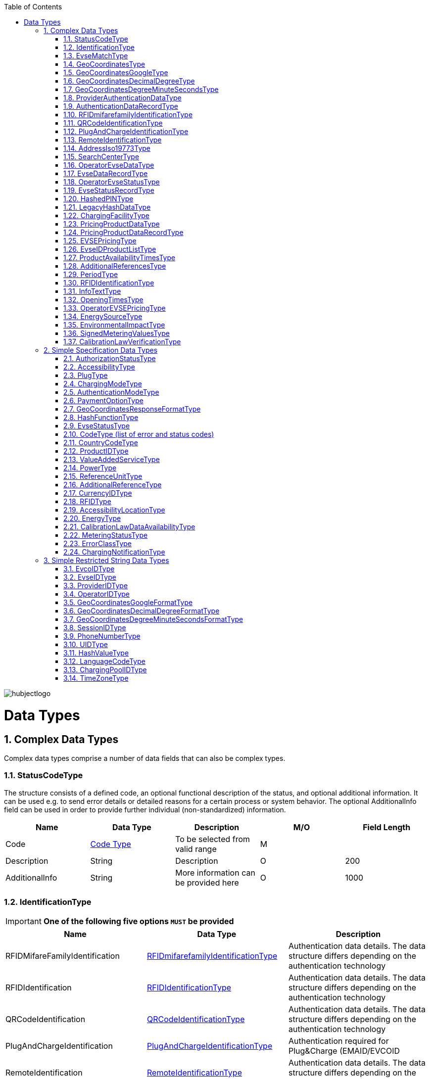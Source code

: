 :toc:

image::images/hubjectlogo.png[align="right"]

[[DataTypes]]
= Data Types

:numbered:


[[ComplexDataTypes]]
== Complex Data Types
Complex data types comprise a number of data fields that can also be complex types.

[[StatusCodeType]]
=== StatusCodeType
The structure consists of a defined code, an optional functional description of the status, and optional additional information. It can be used e.g. to send error details or detailed reasons for a certain process or system behavior. The optional AdditionalInfo field can be used in order to provide further individual (non-standardized) information.

[%header,format=dsv, cols=5]
|=====================
Name:Data Type:Description:M/O:Field Length
Code: <<CodeType,Code Type>>:To be selected from valid range: M:
Description:String:Description:O:200
AdditionalInfo:String:More information can be provided here:O:1000
|=====================
[[IdentificationType]]
=== IdentificationType

IMPORTANT: *One of the following five options `MUST` be provided*

[%header]
|====
|Name | Data Type |Description
|RFIDMifareFamilyIdentification| <<RFIDmifarefamilyIdentificationType,RFIDmifarefamilyIdentificationType>>|Authentication data details. The data structure differs depending on the authentication technology
|RFIDIdentification|<<RFIDIdentificationType,RFIDIdentificationType>>|Authentication data details. The data structure differs depending on the authentication technology
|QRCodeIdentification|<<QRCodeIdentificationType,QRCodeIdentificationType>>|Authentication data details. The data structure differs depending on the authentication technology
|PlugAndChargeIdentification|<<PlugAndChargeIdentificationType,PlugAndChargeIdentificationType>>|Authentication required for Plug&Charge (EMAID/EVCOID
|RemoteIdentification|<<RemoteIdentificationType,RemoteIdentificationType>>|Authentication data details. The data structure differs depending on the authentication technology
|====

[NOTE]
====
. The option RFIDIdentification `MUST` not be used in the eRoamingAuthorization process. For RFID Authorization, only the option RFIDMifareFamilyIdentification `SHOULD` be used in the respective eRoamingAuthorization messages.
. For the Remote Authorization process, only the option RemoteIdentification `MUST` be used in the respective messages.
====

[[EvseMatchType]]
=== EvseMatchType

[%header,format=dsv, cols=4]
|=====================
Name:Data Type:Description:M/O
EVSE: <<EvseDataRecordType,EvseDataRecordType>>:Charging point information: M
Distance:Decimal (4,1) :Air distance to the requested position in km (non-routed):O
|=====================

[[GeoCoordinatesType]]
=== GeoCoordinatesType
IMPORTANT: *One of the following three options `MUST` be provided*
[%header,format=dsv, cols=3]
|=====================
Name:Data Type:Description
Google: <<GeoCoordinatesGoogleType,GeoCoordinatesGoogleType>>:Geocoordinates using Google Structure
DecimalDegree:<<GeoCoordinatesDecimalDegreeType,GeoCoordinatesDecimalDegreeType>>:Geocoordinates using DecimalDegree Structure
DegreeMinuteSeconds:<<GeoCoordinatesDegreeMinuteSecondsType,GeoCoordinatesDegreeMinuteSecondsType>>:Geocoordinates using DegreeMinutesSeconds Structure
|=====================

[[GeoCoordinatesGoogleType]]
=== GeoCoordinatesGoogleType
[%header,format=dsv, cols=4]
|=====================
Name:Data Type:Description:M/O
Coordinatea: <<GeoCoordinatesGoogleFormatType,GeoCoordinatesGoogleFormatType>>:Based on WGS84: M
|=====================

[[GeoCoordinatesDecimalDegreeType]]
=== GeoCoordinatesDecimalDegreeType
[%header,format=dsv, cols=4]
|=====================
Name:Data Type:Description:M/O
Longitude: <<GeoCoordinatesDecimalDegreeFormatType,GeoCoordinatesDecimalDegreeFormatType>>:Based on WGS84: M
Latitude:<<GeoCoordinatesDecimalDegreeFormatType,GeoCoordinatesDecimalDegreeFormatType>>:Based on WGS84:M
|=====================

[[GeoCoordinatesDegreeMinuteSecondsType]]
=== GeoCoordinatesDegreeMinuteSecondsType

[%header,format=dsv, cols=4]
|=====================
Name:Data Type:Description:M/O
Longitude: <<GeoCoordinatesDegreeMinuteSecondsFormatType,GeoCoordinatesDegreeMinuteSecondsFormatType>>:Based on WGS84: M
Latitude:<<GeoCoordinatesDegreeMinuteSecondsFormatType,GeoCoordinatesDegreeMinuteSecondsFormatType>>:Based on WGS84:M
|=====================

[[ProviderAuthenticationDataType]]
=== ProviderAuthenticationDataType

[%header,format=dsv, cols=4]
|=====================
Name:Data Type:Description:M/O
ProviderID: <<ProviderIDType,ProviderIDType>>:The EMP whose data records are listed below. : M
AuthenticationDataRecord:<<AuthenticationDataRecordType,AuthenticationDataRecordType>>::M  0...n
|=====================

[[AuthenticationDataRecordType]]
=== AuthenticationDataRecordType

[%header,format=dsv, cols=4]
|=====================
Name:Data Type:Description:M/O
Identification: <<IdentificationType,IdentificationType>>:Authentication data: M
|=====================

[[RFIDmifarefamilyIdentificationType]]
=== RFIDmifarefamilyIdentificationType
[%header]
|=====
|Name |Data Type |Description|M/O|Field Length
|UID|<<UIDType,UIDType>>|The UID from the RFID-Card.

It `SHOULD` be read from left to right using big-endian format.

Hubject will automatically convert all characters from lower case to upper case |M |50
|=====

[[QRCodeIdentificationType]]
=== QRCodeIdentificationType

[%header]
|=====
|Name |Data Type |Description|M/O|Field Length
|EvcoID|<<EvcoIDType,EvcoIDType>>|Contract identifier Hubject will automatically convert all characters from lower case to upper case |M |
|HashedPIN|<<HashedPINType,HashedPINType>>|The hashed pin information. This field can be provided only when uploading Authentication data. In Authorization requests this field must be null!|O|
|PIN|String|The pin number, this field is required in Authorization requests!|O|0-20
|=====

[[PlugAndChargeIdentificationType]]
=== PlugAndChargeIdentificationType
[%header,format=dsv, cols=4]
|=====================
Name:Data Type:Description:M/O
EvcoID: <<EvcoIDType,EvcoIDType>>:Contract identifier: M
|=====================

[[RemoteIdentificationType]]
=== RemoteIdentificationType
[%header,format=dsv, cols=4]
|=====================
Name:Data Type:Description:M/O
EvcoID: <<EvcoIDType,EvcoIDType>>:Contract identifier Hubject will automatically convert all characters from lower case to upper case: M
|=====================

[[AddressIso19773Type]]
=== AddressIso19773Type

[%header,format=dsv, cols=4]
|=====================
Name:Data Type:M/O:Field Length
Country: <<CountryCodeType,CountryCodeType>>:M:
City:String:M:1-50
Street:String:M:2-100
PostalCode:String:M:10
HouseNum:String:M:10
Floor:String:O:5
Region:String:O:50
ParkingFacility:Boolean:O:
ParkingSpot:String:O:5
TimeZone:<<TimeZoneType,TimeZoneType>>:O:
|=====================

[[SearchCenterType]]
=== SearchCenterType

[%header,format=dsv, cols=4]
|=====================
Name:Data Type:Description:M/O
GeoCoordinates:<<GeoCoordinatesType,GeoCoordinatesType>>:The data structure differs depending on the chosen geo coordinates format: M
Radius:Decimal (4,1):Radius in km around the position that is defined by the geo coordinates:M
|=====================

[[OperatorEvseDataType]]
=== OperatorEvseDataType
[%header,format=dsv, cols=5]
|=====================
Name:Data Type:Description:M/O:Field Length
OperatorID:<<OperatorIDType,OperatorIDType>>:The provider whose data records are listed below. : M:
OperatorName:String:Free text for operator:M:100
EvseDataRecord:<<EvseDataRecordType,EvseDataRecordType>>:EVSE entries:M 0...n:
|=====================

[[EvseDataRecordType]]
=== EvseDataRecordType
[%header,format=dsv, cols=5]
|=====================
Name:Data Type:Description:M/O:Field Length
deltaType:`update` or `insert` or `delete`:In case that the operation “PullEvseData” is performed with the parameter “LastCall”, Hubject assigns this attribute to every response EVSE record in order to return the changes compared to the last call.:O:
lastUpdate:Date/Time:The attribute indicates the date and time of the last update of the record. Hubject assigns this attribute to every response EVSE record.:O:
EvseID:<<EvseIDType,EvseIDType>>:The ID that identifies the charging spot.:M:
ChargingPoolID:<<ChargingPoolIDType,ChargingPoolIDType>>:The ID that identifies the charging station.:O:
ChargingStationId:String:The ID that identifies the charging station.:O:50
ChargingStationNames:List <<InfoTextType,InfoTextType>>:Name of the charging station:M:
HardwareManufacturer:String:Name of the charging point manufacturer:O:50
ChargingStationImage:String:URL that redirect to an online image of the related EVSEID:O:200
SubOperatorName:String:Name of the Sub Operator owning the Charging Station:O:100
Address:<<AddressIso19773Type,AddressIso19773Type>>:Address of the charging station.:M:
GeoCoordinates:<<GeoCoordinatesType,GeoCoordinatesType>>:Geolocation of the charging station.:M:100
Plugs:<<PlugType,PlugType List>>:List of plugs that are supported.:M:
DynamicPowerLevel:Boolean:Informs is able to deliver different power outputs.:O:
ChargingFacilities:<<ChargingFacilityType,ChargingFacilityType List>>:List of facilities that are supported.:M:
RenewableEnergy:Boolean:If the Charging Station provides only renewable energy then the value `MUST` be” true”, if it use grey energy then value `MUST` be “false”.:M:
EnergySource:<<EnergySourceType,EnergySourceType List>>:List of energy source that the charging station uses to supply electric energy.:O:
EnvironmentalImpact:<<EnvironmentalImpactType,EnvironmentalImpactType>>:Environmental Impact produced by the energy sources used by the charging point:O:
CalibrationLawDataAvailability:<<CalibrationLawDataAvailabilityType,CalibrationLawDataAvailabilityType>>:This field gives the information how the charging station provides metering law data.:M:
AuthenticationModes:<<AuthenticationModeType,AuthenticationModeType List>>:List of authentication modes that are supported.:M:
MaxCapacity:Integer:Maximum capacity in kWh:O:
PaymentOptions:<<PaymentOptionType,PaymentOptionType List>>:List of payment options that are supported.:M:
ValueAddedServices:<<ValueAddedServiceType,ValueAddedServiceType List>>:List of value added services that are supported.:M:
Accessibility:<<AccessibilityType,AccessibilityType>>:Specifies how the charging station can be accessed.:M:
AccessibilityLocation:<<AccessibilityLocationType,AccessibilityLocationType List>>:Inform the EV driver where the ChargingPoint could be accessed.:O:
HotlinePhoneNumber:<<PhoneNumberType,PhoneNumberType>>:Phone number of a hotline of the charging station operator:M:
AdditionalInfo:<<InfoTextType,InfoTextType List>>:Optional information.:O:200
ChargingStationLocationReference:<<InfoTextType,InfoTextType List>>:Last meters information regarding the location of the Charging Station:O:
GeoChargingPointEntrance:<<GeoCoordinatesType,GeoCoord inatesType>>:In case that the charging spot is part of a bigger facility (e.g. parking place), this attribute specifies the facilities entrance coordinates.:O:
IsOpen24Hours:Boolean:Set in case the charging spot is open 24 hours.:M:
OpeningTimes:<<OpeningTimesType,OpeningTimesType List>>:Opening time in case that the charging station cannot be accessed around the clock.:M/O:
HubOperatorID:<<OperatorIDType,OperatorIDType>>:Hub operator:O:
ClearinghouseID:String:Identification of the corresponding clearing house in the event that roaming between different clearing houses `MUST` be processed in the future.:O:20
IsHubjectCompatible:Boolean:Is eRoaming via intercharge at this charging station possible? If set to "false" the charge spot will not be started/stopped remotely via Hubject.:M:
DynamicInfoAvailable:Enumeration:Values; true / false / auto This attribute indicates whether a CPO provides (dynamic) EVSE Status info in addition to the (static) EVSE Data for this EVSERecord. Value auto is set to true by Hubject if the operator offers Hubject EVSEStatus data.:M:
|=====================

 Best Practices:
 For recommendations regarding specific usage of fields, please consider 8.1.

[[OperatorEvseStatusType]]
=== OperatorEvseStatusType
[%header,format=dsv, cols=5]
|=====================
Name:Data Type:Description:M/O:Field Length
OperatorID:<<OperatorIDType,OperatorIDType>>:The provider whose data records are listed below. : M:
OperatorName:String:Free text for operator:O:100
EvseStatusRecord:<<EvseStatusRecordType,EvseStatusRecordType>>:EvseStatus list:M  0...n:
|=====================

[[EvseStatusRecordType]]
=== EvseStatusRecordType
[%header,format=dsv, cols=4]
|=====================
Name:Data Type:Description:M/O
EvseID:<<EvseIDType,EvseIDType>>:The ID that identifies the charging spot.:M
EvseStatus:<<EvseStatusType,EvseStatusType>>:The status of the charging spot.:M
|=====================

[[HashedPINType]]
=== HashedPINType
[%header,format=dsv, cols=5]
|=====================
Name:Data Type:Description:M/O:Field Length
Value:<<HashValueType,HashValueType>>:Hash value created by partner:M:
Function:<<HashFunctionType,HashFunctionType>>:Function that was used to generate the hash value.:M:
LegacyHashData:<<LegacyHashDataType,LegacyHashDataType>>:Field for hashing data related to OICP v2.1. It is unused in later versions.:O:
|=====================

[[LegacyHashDataType]]
=== LegacyHashDataType
[%header,format=dsv, cols=5]
|=====================
Name:Data Type:Description:M/O:Field Length
Function:Enum (MD5,SHA-1):Function used for hashing of the PIN at the partner.:M:
Salt:String:The salt value used by the partner for hashing the PIN.:O:0-100
Value:String:PIN hash at the partner.:O:0-20
|=====================

[[ChargingFacilityType]]
=== ChargingFacilityType

[%header,format=dsv, cols=5]
|=====================
Name:Data Type:Description:M/O:Field Length
PowerType:<<PowerType,PowerType>>:Charging Facility power type (e.g. AC or DC): M:
Voltage:Integer:Voltage of the Charging Facility:O:3
Amperage:Integer:Amperage of the Charging Facility:O:2
Power:Integer:Charging Facility power in kW:M:3
Charging Modes:<<ChargingModeType,List ChargingModeType>>:List of charging modes that are supported.:O:
|=====================

[[PricingProductDataType]]
=== PricingProductDataType
[%header,format=dsv, cols=5]
|=====================
Name:Data Type:Description:M/O:Field Length
OperatorID:<<OperatorIDType,OperatorIDType>>:The provider whose data records are listed below. : M:
OperatorName:String:Free text for operator:O:100
ProviderID:<<ProviderIDType,ProviderIDType>>:The EMP for whom the pricing data is applicable. In case the data is to be made available for all EMPs (e.g. for Offer-to-All prices), the asterix character (*) can be set as the value in this field.:M:
PricingDefaultPrice:Decimal:A default price for pricing sessions at undefined EVSEs:M:
PricingDefaultPriceCurrency:<<CurrencyIDType,CurrencyIDType>>:Currency for default prices:M:
PricingDefaultReferenceUnit:<<ReferenceUnitType,ReferenceUnitType>>:Default Reference Unit in time or kWh:M:
PricingProductDataRecords:<<PricingProductDataRecordType,PricingProductDataRecordType>>:A list of pricing products:M:0...n
|=====================

[[PricingProductDataRecordType]]
=== PricingProductDataRecordType
[%header,format=dsv, cols=5]
|=====================
Name:Data Type:Description:M/O:Field Length
ProductID:<<ProductIDType,ProductIDType>>:A pricing product name (for identifying a tariff) that `MUST` be unique: M:50
ReferenceUnit:<<ReferenceUnitType,ReferenceUnitType>>:Reference unit in time or kWh:M:
ProductPriceCurrency:<<CurrencyIDType,CurrencyIDType>>:Currency for default prices:M:
PricePerReferenceUnit:Decimal:A price per reference unit:M:
MaximumProductChargingPower:Decimal:A value in kWh:M:
IsValid24hours:Boolean:Set to TRUE if the respective pricing product is applicable 24 hours a day. If FALSE, the respective applicability times `SHOULD` be provided in the field “ProductAvailabilityTimes”.:M:
ProductAvailabilityTimes:<<ProductAvailabilityTimesType,ProductAvailabilityTimesType>>:A list indicating when the pricing product is applicable:M:
AdditionalReferences:<<AdditionalReferencesType,AdditionalReferencesType>>:A list of additional reference units and their respective prices:O:0...n
|=====================

[[EVSEPricingType]]
=== EVSEPricingType
[%header,format=dsv, cols=5]
|=====================
Name:Data Type:Description:M/O:Field Length
EvseID:<<EvseIDType,EvseIDType>>:The EvseID of an EVSE for which the defined pricing products are applicable:M:
ProviderID:<<ProviderIDType,ProviderIDType>>:The EMP for whom the pricing data is applicable. In case the data is to be made available for all EMPs (e.g. for Offer-to-All prices), the asterix character (*) can be set as the value in this field.:M:
EvseIDProductList:<<EvseIDProductListType,EvseIDProductListType>>:A list of pricing products applicable per EvseID:M:1...n
|=====================

[[EvseIDProductListType]]
=== EvseIDProductListType
[%header,format=dsv, cols=5]
|=====================
Name:Data Type:Description:M/O:Field Length
ProductID:<<ProductIDType,ProductIDType>>:The product name of the applicable pricing product: M:50
|=====================

[[ProductAvailabilityTimesType]]
=== ProductAvailabilityTimesType
[%header,format=dsv, cols=5]
|=====================
Name:Data Type:Description:M/O:Field Length
Period:<<PeriodType,PeriodType>>:The starting and end time for pricing product applicability in the specified period:M:
on:enum (Everyday, Workdays, Weekend, Monday, Tuesday, Wednesday, Thursday, Friday, Saturday, Sunday):Day values to be used in specifying periods on which the product is available:M:
|=====================

[[AdditionalReferencesType]]
=== AdditionalReferencesType
[%header,format=dsv, cols=5]
|=====================
Name:Data Type:Description:M/O:Field Length
AdditionalReference:<<AdditionalReferenceType,AdditionalReferenceType>>:Additional pricing components to be considered in addition to the base pricing:M:
AdditionalReferenceUnit:<<ReferenceUnitType,ReferenceUnitType>>:Additional reference units that can be used in defining pricing products:M:
PricePerAdditionalReferenceUnit:Decimal:A price in the given currency:M:
|=====================

[[PeriodType]]
=== PeriodType
[%header]
|=====
|Name|Data Type|Description|M/O|Field Length
|begin|String

Pattern:
`[0-9]{2}:[0-9]{2}`|The opening time|M|
|end|String

Pattern:
`[0-9]{2}:[0-9]{2}`|The closing time|M|
|=====

[[RFIDIdentificationType]]
=== RFIDIdentificationType
[%header,format=dsv, cols=5]
|=====================
Name:Data Type:Description:M/O:Field Length
UID:<<UIDType,UIDType>>:The UID from the RFID-Card. It `SHOULD` be read´from left to right using big-endian format. Hubject will automatically convert all characters from lower case to upper case:M:
EvcoID: <<EvcoIDType,EvcoIDType>>:Contract identifier:O:
RFID:<<RFIDType,RFIDType>>:The Type of the used RFID card like mifareclassic, desfire:M:
PrintedNumber:String:A number printed on a customer’s card for manual authorization (e.q. via a call center):O:150
ExpiryDate:Date/Time:Until when this card is valid. Should not be set if card does not have an expiration:O:
|=====================

[[InfoTextType]]
=== InfoTextType
[%header,format=dsv, cols=5]
|=====================
Name:Data Type:Description:M/O:Field Length
lang:<<LanguageCodeType,LanguageCodeType>>:The language in which the additional info text is provided:M:
value:String:The Additional Info text:M:150
|=====================

[[OpeningTimesType]]
=== OpeningTimesType
[%header,format=dsv, cols=5]
|=====================
Name:Data Type:Description:M/O:Field Length
Period:<<PeriodType,PeriodType>>:The starting and end time for pricing product applicability in the specified period:M:
On:enum (Everyday, Workdays, Weekend, Monday, Tuesday, Wednesday, Thursday, Friday, Saturday, Sunday):Day values to be used in specifying periods on which the product is available. Workdays = Monday – Friday, Weekend = Saturday – Sunday:M:
|=====================

[[OperatorEVSEPricingType]]
=== OperatorEVSEPricingType
[%header,format=dsv, cols=5]
|=====================
Name:Data Type:Description:M/O:Field Length
OperatorID:<<OperatorIDType,OperatorIDType>>:The provider whose status records are listed below.:M:
OperatorName:String:Operator name:O:100
EVSEPricing:<<EVSEPricingType,EVSEPricingType>>:List of EVSE pricings offered by the operator.:M  0...n:
|=====================

[[EnergySourceType]]
=== EnergySourceType
[%header,format=dsv, cols=5]
|=====================
Name:Data Type:Description:M/O:Field Length
Energy:<<EnergyType,EnergyType>>::O:
Percentage:Integer:Percentage of EnergyType bein used by the charging stations:O:2
|=====================

[[EnvironmentalImpactType]]
=== EnvironmentalImpactType
[%header,format=dsv, cols=5]
|=====================
Name:Data Type:Description:M/O:Field Length
CO2Emission:Decimal: Total CO2 emited by the energy source being used by this charging station to supply energy to EV. Units are in g/kWh:O:5
NuclearWaste:Decimal:Total NuclearWaste emited by the energy source being used by this charging station to supply energy to EV. Units are in g/kWh:O:5
|=====================

[[SignedMeteringValuesType]]
=== SignedMeteringValuesType
[%header]
|=====
|Name|Data Type|Description|M/O|Field Length
|SignedMeteringValue|String| Metering signature value (in the Transparency software format)

SignedMeteringValue `SHOULD` be always sent in following order

1.SignedMeteringValue for Metering Status “Start”

2.SignedMeteringValue for Metering Status “Progress1”

3.SignedMeteringValue for Metering Status “Progress2”

4.…

5.SignedMeteringValue for Metering Status “Progress8”

6.SignedMeteringValue for Metering Status “End”
|O|3000
|MeteringStatus|<<MeteringStatusType,MeteringStatusType>>|The status type of the metering signature provided (e.g. Start, Progress, End)|O|
|=====

NOTE: The MeteringSignatureValue format provided `MUST` be supported by the Transparency Software used by the CPO

[[CalibrationLawVerificationType]]
=== CalibrationLawVerificationType
[%header]
|=====
|Name|Data Type|Description|M/O|Field Length
|CalibrationLawCertificateID|String| The Calibration Law Compliance ID from respective authority along with the revision and issueing date (Compliance ID : Revision : Date) For eg PTB - X-X-XXXX : V1 : 01Jan2020|O|100
|PublicKey|String|Unique PublicKey for EVSEID can be provided here|O|1000
|MeteringSignatureUrl|String|In this field CPO can also provide a url for xml file. This xml file can give the compiled Calibration Law Data information which can be simply added to invoices for Customer of EMP.

The information can contain for eg Charging Station Details, Charging Session Date/Time, SignedMeteringValues (Transparency Software format), SignedMeterValuesVerificationInstruction etc.
|O|200
|MeteringSignatureEncodingFormat|String|Encoding format of the metering signature data as well as the version (e.g. EDL40 Mennekes: V1)|O|50
|SignedMeteringValuesVerificationInstruction|String|Additional information (e.g. instruction on how to use the transparency software)|O|400
|=====

[[SimpleSpecificationDataTypes]]
== Simple Specification Data Types

Specification types define a range of possible data values the data field that is assigned to the type can have.

[[AuthorizationStatusType]]
=== AuthorizationStatusType
[%header,format=dsv, cols=2]
|=====================
Option:Description
Authorized:User is authorized.
NotAuthorized:User is not authorized.
|=====================

[[AccessibilityType]]
=== AccessibilityType
[%header,format=dsv, cols=2]
|=====================
Option:Description
Free publicly accessible:EV Driver can reach the charging point without paying a fee, e.g. street, free public place, free parking lot, etc.
Restricted access:EV Driver needs permission to reach the charging point, e.g. Campus, building complex, etc.
Paying publicly accessible:EV Driver needs to pay a fee in order to reach the charging point, e.g. payable parking garage, etc.
Test Station:Station is just for testing purposes. Access may be restricted.
|=====================

[[PlugType]]
=== PlugType
[%header,format=dsv, cols=2]
|=====================
Option:Description
Small Paddle Inductive	:	Defined plug type.
Large Paddle Inductive	:	Defined plug type.
AVCON Connector	:	Defined plug type.
Tesla Connector	:	Defined plug type.
NEMA 5-20	:	Defined plug type.
Type E French Standard	:	CEE 7/5.
Type F Schuko	:	CEE 7/4.
Type G British Standard	:	BS 1363.
Type J Swiss Standard	:	SEV 1011.
Type 1 Connector (Cable Attached)	:	Cable attached to IEC 62196-1 type 1, SAE J1772 connector.
Type 2 Outlet	:	IEC 62196-1 type 2.
Type 2 Connector (Cable Attached)	:	Cable attached to IEC 62196-1 type 2 connector.
Type 3 Outlet	:	IEC 62196-1 type 3.
IEC 60309 Single Phase	:	IEC 60309.
IEC 60309 Three Phase	:	IEC 60309.
CCS Combo 2 Plug (Cable Attached)	:	IEC 62196-3 CDV DC Combined Charging Connector DIN SPEC 70121 refers to ISO / IEC 15118-1 DIS, -2 DIS and 15118-3.
CCS Combo 1 Plug (Cable Attached)	:	IEC 62196-3 CDV DC Combined Charging Connector with IEC 62196-1 type 2 SAE J1772 connector.
CHAdeMO	:	DC CHAdeMO Connector.
|=====================

[[ChargingModeType]]
=== ChargingModeType
[%header,format=dsv, cols=2]
|=====================
Option:Description
Mode_1	:	conductive connection between a standard socket-outlet of an AC supply network and electric vehicle without communication or additional safety features (IEC 61851-1)
Mode_2	:	conductive connection between a standard socket-outlet of an AC supply network and electric vehicle with communication and additional safety features (IEC 61851-1)
Mode_3	:	conductive connection of an EV to an AC EV supply equipment permanently connected to an AC supply network with communication and additional safety features (IEC 61851-1)
Mode_4	:	conductive connection of an EV to an AC or DC supply network utilizing a DC EV supply equipment, with (high-level) communication and additional safety features (IEC 61851-1)
CHAdeMO	:	CHAdeMo Specification
|=====================

[[AuthenticationModeType]]
=== AuthenticationModeType
[%header,format=dsv, cols=2]
|=====================
Option:Description
NFC RFID Classic	:	Defined authentication.
NFC RFID DESFire	:	Defined authentication.
PnC	:	ISO/IEC 15118.
REMOTE	:	App, QR-Code, Phone.
Direct Payment	:	Remote use via direct payment. E.g. intercharge direct
No Authentication Required: Not Authentication Method Required
|=====================

[[PaymentOptionType]]
=== PaymentOptionType
[%header,format=dsv, cols=2]
|=====================
Option:Description
No Payment:Free.
Direct:e. g. Cash, Card, SMS, …
Contract:i. e. Subscription.
|=====================
NOTE: `No Payment` can not be combined with other payment option

[[GeoCoordinatesResponseFormatType]]
=== GeoCoordinatesResponseFormatType
[%header,format=dsv, cols=2]
|=====================
Option:Description
Google	:	Based on WGS84.
DegreeMinuteSeconds	:	Based on WGS84.
DecimalDegree	:	Based on WGS84.
|=====================

[[HashFunctionType]]
=== HashFunctionType
[%header,format=dsv, cols=2]
|=====================
Option:Description
Bcrypt : Hash value is based on Bcrypt.
|=====================

[[EvseStatusType]]
=== EvseStatusType
[%header,format=dsv, cols=2]
|=====================
Option:Description
Available	:	Charging Spot is available for charging.
Reserved	:	Charging Spot is reserved and not available for charging.
Occupied	:	Charging Spot is busy.
OutOfService	:	Charging Spot is out of service and not available for charging.
EvseNotFound	:	The requested EvseID and EVSE status does not exist within the Hubject database.
Unknown	:	No status information available.
|=====================

[[CodeType]]
=== CodeType (list of error and status codes)
[%header,format=dsv, cols=3]
|=====================
Option:Description:Area of Usage
000	:	Success.	:	General codes
001	:	Hubject system error.	:	Internal system codes
002	:	Hubject database error.	:	Internal system codes
009	:	Data transaction error.	:	Internal system codes
017	:	Unauthorized Access.	:	Internal system codes
018	:	Inconsistent EvseID.	:	Internal system codes
019	:	Inconsistent EvcoID.	:	Internal system codes
021	:	System error.	:	General codes
022	:	Data error.	:	General codes
101	:	QR Code Authentication failed – Invalid Credentials.	:	Authentication codes
102	:	RFID Authentication failed – invalid UID.	:	Authentication codes
103	:	RFID Authentication failed – card not readable.	:	Authentication codes
105	:	PLC Authentication failed - invalid EvcoID.	:	Authentication codes
106	:	No positive authentication response.	:	Authentication codes / Internal system codes
110	:	QR Code App Authentication failed – time out error.	:	Authentication codes
120	:	PLC (ISO/ IEC 15118) Authentication failed – invalid underlying EvcoID.	:	Authentication codes
121	:	PLC (ISO/ IEC 15118) Authentication failed – invalid certificate.	:	Authentication codes
122	:	PLC (ISO/ IEC 15118) Authentication failed – time out error.	:	Authentication codes
200	:	EvcoID locked.	:	Authentication codes
210	:	No valid contract.	:	Session codes
300	:	Partner not found.	:	Session codes
310	:	Partner did not respond.	:	Session codes
320	:	Service not available.	:	Session codes
400	:	Session is invalid.	:	Session codes
501	:	Communication to EVSE failed.	:	EVSE codes
510	:	No EV connected to EVSE.	:	EVSE codes
601	:	EVSE already reserved.	:	EVSE codes
602	:	EVSE already in use/ wrong token.	:	EVSE codes
603	:	Unknown EVSE ID.	:	EVSE codes
604	:	EVSE ID is not Hubject compatible.	:	EVSE codes
700	:	EVSE out of service.	:	EVSE codes
|=====================

[[CountryCodeType]]
=== CountryCodeType
The CountryCodeType allows for Alpha-3 country codes only as of OICP 2.2 and OICP 2.3

For Alpha-3 (three-letter) country codes as defined in http://unstats.un.org/unsd/methods/m49/m49alpha.htm[ISO 3166-1].

*Examples*:
[%header,format=dsv, cols=2]
|=====================
Option:Description
AUT	: Austria
DEU	: Germany
FRA	: France
USA	: United States
|=====================

[[ProductIDType]]
=== ProductIDType

The ProductIDType defines some standard values (see below). The type however also supports custom ProductIDs that can be specified by partners (as a string of 50 characters maximum length).

[%header,format=dsv, cols=2]
|=====================
Option:Description
Standard Price	: Standard price
AC1 :	Product for AC 1 Phase charging
AC3	:Product for AC 3 Phase charging
DC	:Product for DC charging
CustomProductID	:There is no option “CustomProductID”, this sample option is meant to indicates that custom product ID specifications by partners (as a string of 50 characters maximum length) are allowed as well.
|=====================

[[ValueAddedServiceType]]
=== ValueAddedServiceType
[%header,format=dsv, cols=2]
|=====================
Option:Description
Reservation	: Can an EV driver reserve the charging sport via remote services?
DynamicPricing	: Does the EVSE ID support dynamic pricing?
ParkingSensors	: Is dynamic status info on the parking area in front of the EVSE-ID available?
MaximumPowerCharging	: Does the EVSE-ID offer a dynamic maximum power charging?
PredictiveChargePointUsage :	Is predictive charge Point usage info available for the EVSE-ID?
ChargingPlans :	Does the EVSE-ID offer charging plans, e.g. As described in ISO15118-2?
RoofProvided : Indicates if the charging station is under a roof
None : There are no value-added services available.
|=====================

[[PowerType]]
=== PowerType
[%header,format=dsv, cols=2]
|=====================
Option:Description
AC_1_PHASE	: Defined Charging Facility Power Type.
AC_3_PHASE	: Defined Charging Facility Power Type.
DC :	Defined Charging Facility Power Type.
|=====================

[[ReferenceUnitType]]
=== ReferenceUnitType
[%header,format=dsv, cols=2]
|=====================
Option:Description
HOUR	:Defined Reference Unit Type
KILOWATT_HOUR:	Defined Reference Unit Type
MINUTE:	Defined Reference Unit Type
|=====================

[[AdditionalReferenceType]]
=== AdditionalReferenceType
[%header,format=dsv, cols=2]
|=====================
Option:Description
START FEE	: Can be used in case a fixed fee is charged for the initiation of the charging session. This is a fee charged on top of the main base price defined in the field "PricePerReferenceUnit" for any particular pricing product.
FIXED FEE	: Can be used if a single price is charged irrespective of charging duration or energy consumption (for instance if all sessions are to be charged a single fixed fee). When used, the value set in the field "PricePerReferenceUnit" for the main base price of respective pricing product `SHOULD` be set to zero.
PARKING FEE	: Can be used in case sessions are to be charged for both parking and charging. When used, it needs to be specified in the corresponding service offer on the HBS Portal when parking applies (e.g. from session start to charging start and charging end to session end or for the entire session duration, or x-minutes after charging end, etc)
MINIMUM FEE	: Can be used in case there is a minimum fee to be paid for all charging sessions. When used, this implies that the eventual price to be paid cannot be less than this minimum fee but can however be a price above/greater than the minimum fee.
MAXIMUM FEE	: Can be used in case there is a maximum fee to be charged for all charging sessions. When used, this implies that the eventual price to be paid cannot be more than this maximum fee but can however be a price below/lower than the maximum fee.
|=====================

[[CurrencyIDType]]
=== CurrencyIDType
[%header,format=dsv, cols=2]
The ProductPriceCurrencyType allows for the list of active codes of the official ISO 4217 currency names.

For the full list of active codes of the official ISO 4217 currencies, see: https://www.iso.org/iso-4217-currency-codes.html

*Examples*:
[%header,format=dsv, cols=2]
|=====================
Option:Description
EUR : Euro
CHF	: Swiss franc
CAD	: Canadian Dollar
GBP	: Pound sterling
|=====================

[[RFIDType]]
=== RFIDType
[%header,format=dsv, cols=2]
|=====================
Option:Description
mifareCls	: Defined RFID Type
mifareDes	: Defined RFID Type
calypso	: Defined RFID Type
nfc	: Defined RFID Type
mifareFamily	: Defined RFID Type
|=====================

[[AccessibilityLocationType]]
=== AccessibilityLocationType
[%header,format=dsv, cols=2]
|=====================
Option:Description
OnStreet :  The charging station is located on the street
ParkingLot : The Charging Point is located inside a Parking Lot
ParkingGarage :  The Charging Point is located inside a Parking Garage
UndergroundParkingGarage:  The Charging Point is located inside an Underground Parking Garage
|=====================

[[EnergyType]]
=== EnergyType
[%header,format=dsv, cols=2]
|=====================
Option:Description
Solar	:	Energy coming from Solar radiation
Wind	:	Energy produced by wind
HydroPower	:	Energy produced by the movement of water
GeothermalEnergy	:	Energy coming from the sub-surface of the earth
Biomass	:	Energy produced using plant or animal material as fuel
Coal	:	Energy produced using coal as fuel
NuclearEnergy	:	Energy being produced by nuclear fission
Petroleum	:	Energy produced by using Petroleum as fuel
NaturalGas	:	Energy produced using Natural Gas as fuel
|=====================

[[CalibrationLawDataAvailabilityType]]
=== CalibrationLawDataAvailabilityType
[%header,format=dsv, cols=2]
|=====================
Option:Description
Local	: Calibration law data is shown at the charging station.
External	:	Calibration law data is provided externaly
Not Available	:	Calibration law data is not provided.
|=====================

[[MeteringStatusType]]
=== MeteringStatusType
[%header,format=dsv, cols=2]
|=====================
Option:Description
Start	: Metering signature value of the beginning of charging process.
Progress	:	An intermediate metering signature value of the charging process.
End	:	Metering Signature Value of the end of the charging process.
|=====================

[[ErrorClassType]]
=== ErrorClassType

[%header]
|===
|Option|Description
|Connector Error|Charging process cannot be started or stopped. EV driver needs to check if the the Plug is properly inserted or taken out from socket.
|Critical Error| Charging process stopped abruptly.
Reason: Physical check at the station is required. Station cannot be reset online.

Or

Error with the software or hardware of the station locally.

Or

Communication failure with the vehicle.

Or

The error needs to be investigated

Or

Ground Failure
|===

[[ChargingNotificationType]]
=== ChargingNotificationType
[%header,format=dsv, cols=2]
|=====================
Option:Description
Start	: Indicates if the Notification refers to the start of a charging process.
Progress	:	Indicates if the Notification of the progress of the charging session.
End	:	Indicates if the Notification refers to an end of a charging process.
Error: Indicates if the Notification refers to an error.
|=====================

[[SimpleRestrictedStringDataTypes]]
== Simple Restricted String Data Types
Restricted string types define a string that is restricted with respect to a certain regular expression.

[[EvcoIDType]]
=== EvcoIDType
A string that `MUST` be valid with respect to the following regular expression: *ISO | DIN*.

 ^(([A-Za-z]{2}\-?[A-Za-z0-9]{3}\-?C[A-Za-z0-9]{8}\-?[\d|A-Za-z])|([A-Za-z]{2}[\*|\-]?[A-Za-z0-9]{3}[\*|\-]?[A-Za-z0-9]{6}[\*|\-]?[\d|X]))$

The expression validates the string as EvcoID. It supports both definitions https://www.din.de/en/wdc-beuth:din21:145915787[DIN SPEC 91286:2011-11] as well as
https://www.iso.org/standard/55365.html[ISO 15118-1].

In case the EvcoID is provided corresponding to ISO, the instance part `MUST` be eight characters long and `MUST` be
provided with a prepended “C”. The optional separating character `MUST` be “-“.

In case the EvcoID is provided corresponding to DIN, the instance part `MUST` be six characters long. The optional
separating character can either be “*” or “-“.

Examples ISO: *“DE-8EO-CAet5e4XY-3”*, *“DE8EOCAet5e43X1”*

Examples DIN: *“DE*8EO*Aet5e4*3”*, *“DE-8EO-Aet5e4-3”*, *“DE8EOAet5e43”*

[[EvseIDType]]
=== EvseIDType
A string that `MUST` be valid with respect to the following regular expression: ISO | DIN.

 ^(([A-Za-z]{2}\*?[A-Za-z0-9]{3}\*?E[A-Za-z0-9\*]{1,30})|(\+?[0-9]{1,3}\*[0-9]{3}\*[0-9\*]{1,32}))$

The expression validates the string as EvseID. It supports both definitions https://www.din.de/en/wdc-beuth:din21:145915787[DIN SPEC 91286:2011-11] as well as https://www.iso.org/standard/55365.html[ISO 15118-1].

In case the EvseID is provided corresponding to ISO, the country code `MUST` be provided as Alpha-2-Code (https://www.iso.org/iso-3166-country-codes.html[DIN EN ISO-3166-1]) and the separator character “*” is optional. Furthermore the ID `MUST` provide an “E” after the OperatorID in order to identify the ID as ISO EvseID without doubt.

In case the EvseID is provided corresponding to DIN, the country code `MUST` be provided according to the international telecommunication numbering plan (https://www.itu.int/itu-t/recommendations/rec.aspx?rec=E.164#:~:text=164%20(11%2F2010),-%D8%B9%D8%B1%D8%A8%D9%8A%20%7C%20%E4%B8%AD%E6%96%87%20%7C%20English&text=Recommendation%20ITU%2DT%20E.,GoC)%20and%20resources%20for%20trials[ITU-T E.164:11/2010]) and the separator character “*” is mandatory.

Examples ISO: *“DE*AB7*E840*6487”*, *“DEAB7E8406487”*

Example DIN: *“+49*810*000*438”*

[[ProviderIDType]]
=== ProviderIDType
A string that `MUST` be valid with respect to the following regular expression: ISO | DIN

 ^([A-Za-z]{2}\-?[A-Za-z0-9]{3}|[A-Za-z]{2}[\*|-]?[A-Za-z0-9]{3})$

The expression validates the string as ProviderID including the preceding country code, which is part of EvcoID. It
supports both definitions https://www.din.de/en/wdc-beuth:din21:145915787[DIN SPEC 91286:2011-11] as well as https://www.iso.org/standard/55365.html[ISO 15118-1].

In case the ProviderID is provided corresponding to ISO, the country code `MUST` be provided as Alpha-2-Code (DIN
EN ISO-3166-1) and the separator character “-” is optional.

Examples ISO: *“DE8EO”*, *“DE-8EO”*

Examples DIN: *“DE8EO”*, *“DE*8EO”*, *“DE-8EO”*

[[OperatorIDType]]
=== OperatorIDType
A string that `MUST` be valid with respect to the following regular expression: ISO | DIN

 ^(([A-Za-z]{2}\*?[A-Za-z0-9]{3})|(\+?[0-9]{1,3}\*[0-9]{3}))$

The expression validates the string as OperatorID including the preceding country code, which is part of EvseID. It
supports both definitions https://www.din.de/en/wdc-beuth:din21:145915787[DIN SPEC 91286:2011-11] as well as https://www.iso.org/standard/55365.html[ISO 15118].
In case the OperatorID is provided corresponding to ISO, the country code `MUST` be provided as Alpha-2-Code (DIN
EN ISO-3166-1) and the separator character “*” is optional.

In case the OperatorID is provided corresponding to DIN, the country code `MUST` be provided according to the
international telecommunication numbering plan (https://www.itu.int/itu-t/recommendations/rec.aspx?rec=E.164#:~:text=164%20(11%2F2010),-%D8%B9%D8%B1%D8%A8%D9%8A%20%7C%20%E4%B8%AD%E6%96%87%20%7C%20English&text=Recommendation%20ITU-T%20E.,GoC)%20and%20resources%20for%20trials[ITU-T E.164:11/2010]) and the separator character “*” is
mandatory.

Examples ISO: *“DE*A36”*, *“DEA36”*

Example DIN: *“+49*536”*

[[GeoCoordinatesGoogleFormatType]]
=== GeoCoordinatesGoogleFormatType

A string that `MUST` be valid with respect to the following regular expression:

 ^-?1?\d{1,2}\.\d{1,6}\s*\,?\s*-?1?\d{1,2}\.\d{1,6}$

The expression validates the string as geo coordinates with respect to the Google standard. The string contains
latitude and longitude (in this sequence) separated by a space.

Example: *“47.662249 9.360922”*

[[GeoCoordinatesDecimalDegreeFormatType]]
=== GeoCoordinatesDecimalDegreeFormatType

A string that `MUST` be valid with respect to the following regular expression:

 ^-?1?\d{1,2}\.\d{1,6}$

The expression validates the string as a geo coordinate (longitude or latitude) with decimal degree syntax.

Examples: *“9.360922”, “-21.568201”*

[[GeoCoordinatesDegreeMinuteSecondsFormatType]]
=== GeoCoordinatesDegreeMinuteSecondsFormatType
A string that `MUST` be valid with respect to the following regular expression:

 ^-?1?\d{1,2}°[ ]?\d{1,2}'[ ]?\d{1,2}\.\d+’'$

The expression validates the string as a geo coordinate (longitude or latitude) consisting of degree, minutes, and
seconds

Examples: *“9°21'39.32''”, “-21°34'23.16''*

[[SessionIDType]]
=== SessionIDType
A string that `MUST` be valid with respect to the following regular expression:

 ^[A-Za-z0-9]{8}(-[A-Za-z0-9]{4}){3}-[A-Za-z0-9]{12}$

The expression validates the string as a GUID.

Example: *“b2688855-7f00-0002-6d8e-48d883f6abb6”*

[[PhoneNumberType]]
=== PhoneNumberType
 ^\+[0-9]{5,15}$

The expression validates the string as a telephone number starting with “+” and containing only numbers.

Example: *“+0305132787”*

[[UIDType]]
=== UIDType
 ^([0-9A-F]{8,8}|[0-9A-F]{14,14}|[0-9A-F]{20,20})$

The expression validates the string as a unique RFID with a length of 8, 14 or 20 characters.

Examples: *“AFFH1768”*, *“7568290FFF765F”*

[[HashValueType]]
=== HashValueType
 ^[0-9A-Za-z\\.+/=\\$]{10,100}$

The expression validates the string as a hash function result value with a length between 10 and 100 characters

Example: *“a5ghdhf73h”*

[[LanguageCodeType]]
=== LanguageCodeType
 ^[a-z]{2,3}(?:-[A-Z]{2,3}(?:-[a-zA-Z]{4})?)?(?:-x-[a-zA-Z0-9]{1,8})?$

The expression validates the string as a language code as per https://en.wikipedia.org/wiki/List_of_ISO_639-1_codes[ISO-639-1] or ISO-639-2/T

The LanguageCodeType is used in the AdditionalInfo field, which is part of the EvseDataRecordType.

[[ChargingPoolIDType]]
=== ChargingPoolIDType
EVSEs may be grouped by using a charging pool id according to emi³ standard definition. The Evse Pool ID `MUST`
match the following structure (the notation corresponds to the augmented Backus-Naur Form (ABNF) as defined in
RFC5234):

<Evse Pool ID> = <Country Code> <S> <Spot Operator ID> <S> <ID Type> <Pool ID>

with:

<Country Code> = 2 ALPHA ; two character country code according to ISO-3166-1 (Alpha-2-Code).

<Spot Operator ID> = 3 (ALPHA / DIGIT); three alphanumeric characters.

<ID Type> = “P”; one character “P” indicating that this ID represents a “Pool”.

<Pool Instance> = (ALPHA / DIGIT) 1 * 30 ( 1*(ALPHA / DIGIT) [/ <S>] ); between 1 and 31sequence of
alphanumeric characters, including additional optional separators. Starts with alphanumeric character referring to a
specific Pool in EVSE Operator data system.

- ALPHA = %x41-5A / %x61-7A; according to RFC 5234 (7-Bit ASCII).
- DIGIT = %x30-39; according to RFC 5234 (7-Bit ASCII).
- <S> = \*1 ( “*” ); optional separator

An example for a valid Evse Pool ID is “IT*123*P456*AB789” with :

- “IT” indicating Italy,
- “123” representing a particular Spot Operator,
- “P” indicating the Pool, and
- “456*AB789” representing one of its POOL.

NOTE: In contrast to the eMA ID, no check digit is specified for the Evse Pool ID in this document. Alpha characters
`SHALL` be interpreted case insensitively. emi³ strongly recommends that implementations `SHOULD`
- use the separator between Country Code and Spot Operator ID
- use the separator between Spot Operator ID and ID type

This leads to the following regular expression:

 ([A-Za-z]{2}\*?[A-Za-z0-9]{3}\*?P[A-Za-z0-9\*]{1,30})

This regular expression is similar to that of the ISO EvseIDType but E is replaced with P to indicate a pool.

[[TimeZoneType]]
=== TimeZoneType
 [U][T][C][+,-][0-9][0-9][:][0-9][0-9]

The expression validates a string as a Time zone with UTC offset.

Examples:

- UTC+01:00
- UTC-05:00
